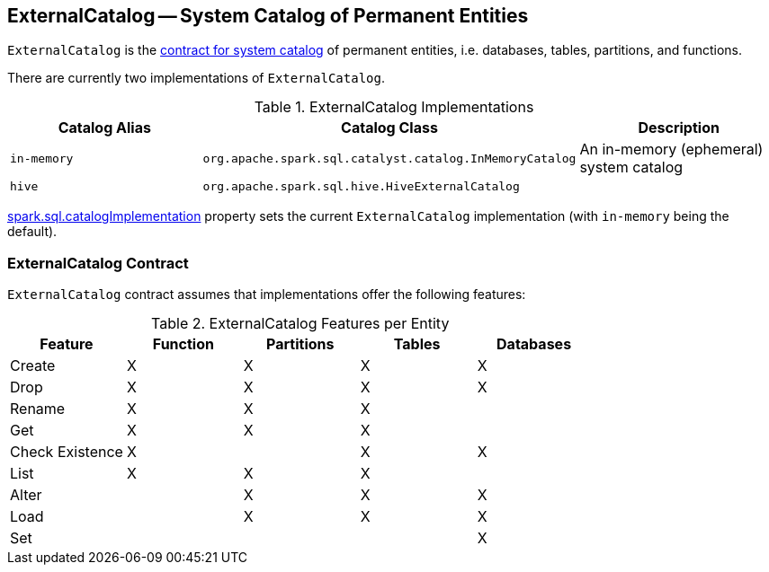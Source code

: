 == ExternalCatalog -- System Catalog of Permanent Entities

`ExternalCatalog` is the <<contract, contract for system catalog>> of permanent entities, i.e. databases, tables, partitions, and functions.

There are currently two implementations of `ExternalCatalog`.

.ExternalCatalog Implementations
[width="100%",options="header"]
|===
| Catalog Alias | Catalog Class | Description
| `in-memory` | `org.apache.spark.sql.catalyst.catalog.InMemoryCatalog` | An in-memory (ephemeral) system catalog
| `hive` | `org.apache.spark.sql.hive.HiveExternalCatalog` |
|===

link:spark-sql-settings.adoc#spark.sql.catalogImplementation[spark.sql.catalogImplementation] property sets the current `ExternalCatalog` implementation (with `in-memory` being the default).

=== [[contract]] ExternalCatalog Contract

`ExternalCatalog` contract assumes that implementations offer the following features:

.ExternalCatalog Features per Entity
[width="100%",options="header"]
|===
| Feature | Function | Partitions | Tables | Databases
| Create | X | X | X | X
| Drop | X | X | X | X
| Rename | X | X | X |
| Get | X | X | X |
| Check Existence | X | | X | X
| List | X | X | X |
| Alter | | X | X | X
| Load | | X | X | X
| Set | | | | X
|===
